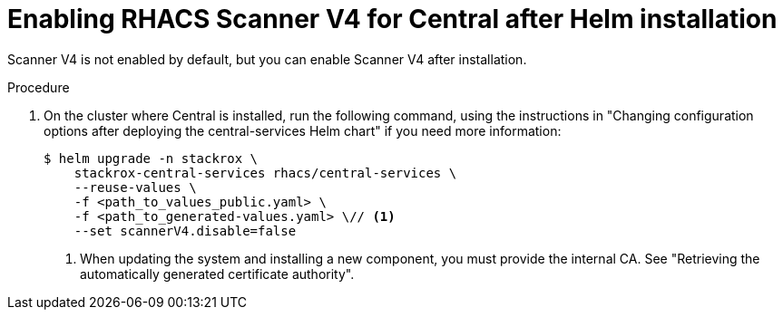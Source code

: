 // Module included in the following assemblies:
//
// * operating/examine-images-for-vulnerabilities.adoc
:_mod-docs-content-type: PROCEDURE
[id="enabling-scanner-v4-after-helm-installation-central_{context}"]
= Enabling RHACS Scanner V4 for Central after Helm installation

[role="_abstract"]
Scanner V4 is not enabled by default, but you can enable Scanner V4 after installation.

.Procedure

. On the cluster where Central is installed, run the following command, using the instructions in "Changing configuration options after deploying the central-services Helm chart" if you need more information:
+
[source,terminal]
----
$ helm upgrade -n stackrox \
    stackrox-central-services rhacs/central-services \
    --reuse-values \
    -f <path_to_values_public.yaml> \
    -f <path_to_generated-values.yaml> \// <1>
    --set scannerV4.disable=false
----
<1> When updating the system and installing a new component, you must provide the internal CA. See "Retrieving the automatically generated certificate authority".

